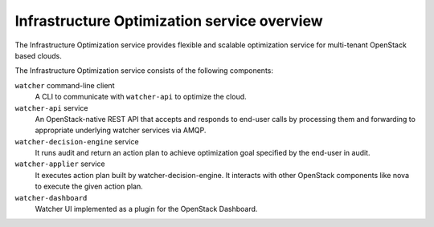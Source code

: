 ============================================
Infrastructure Optimization service overview
============================================
The Infrastructure Optimization service provides flexible and scalable
optimization service for multi-tenant OpenStack based clouds.

The Infrastructure Optimization service consists of the following components:

``watcher`` command-line client
  A CLI to communicate with ``watcher-api`` to optimize the cloud.

``watcher-api`` service
  An OpenStack-native REST API that accepts and responds to end-user calls
  by processing them and forwarding to appropriate underlying watcher
  services via AMQP.

``watcher-decision-engine`` service
  It runs audit and return an action plan to achieve optimization goal
  specified by the end-user in audit.

``watcher-applier`` service
  It executes action plan built by watcher-decision-engine. It interacts with
  other OpenStack components like nova to execute the given action
  plan.

``watcher-dashboard``
  Watcher UI implemented as a plugin for the OpenStack Dashboard.
